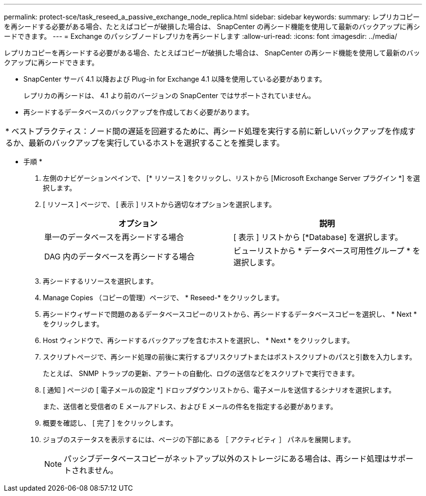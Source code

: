 ---
permalink: protect-sce/task_reseed_a_passive_exchange_node_replica.html 
sidebar: sidebar 
keywords:  
summary: レプリカコピーを再シードする必要がある場合、たとえばコピーが破損した場合は、 SnapCenter の再シード機能を使用して最新のバックアップに再シードできます。 
---
= Exchange のパッシブノードレプリカを再シードします
:allow-uri-read: 
:icons: font
:imagesdir: ../media/


[role="lead"]
レプリカコピーを再シードする必要がある場合、たとえばコピーが破損した場合は、 SnapCenter の再シード機能を使用して最新のバックアップに再シードできます。

* SnapCenter サーバ 4.1 以降および Plug-in for Exchange 4.1 以降を使用している必要があります。
+
レプリカの再シードは、 4.1 より前のバージョンの SnapCenter ではサポートされていません。

* 再シードするデータベースのバックアップを作成しておく必要があります。


|===


| * ベストプラクティス：ノード間の遅延を回避するために、再シード処理を実行する前に新しいバックアップを作成するか、最新のバックアップを実行しているホストを選択することを推奨します。 
|===
* 手順 *

. 左側のナビゲーションペインで、 [* リソース ] をクリックし、リストから [Microsoft Exchange Server プラグイン *] を選択します。
. [ リソース ] ページで、 [ 表示 ] リストから適切なオプションを選択します。
+
|===
| オプション | 説明 


 a| 
単一のデータベースを再シードする場合
 a| 
[ 表示 ] リストから [*Database] を選択します。



 a| 
DAG 内のデータベースを再シードする場合
 a| 
ビューリストから * データベース可用性グループ * を選択します。

|===
. 再シードするリソースを選択します。
. Manage Copies （コピーの管理）ページで、 * Reseed-* をクリックします。
. 再シードウィザードで問題のあるデータベースコピーのリストから、再シードするデータベースコピーを選択し、 * Next * をクリックします。
. Host ウィンドウで、再シードするバックアップを含むホストを選択し、 * Next * をクリックします。
. スクリプトページで、再シード処理の前後に実行するプリスクリプトまたはポストスクリプトのパスと引数を入力します。
+
たとえば、 SNMP トラップの更新、アラートの自動化、ログの送信などをスクリプトで実行できます。

. [ 通知 ] ページの [ 電子メールの設定 *] ドロップダウンリストから、電子メールを送信するシナリオを選択します。
+
また、送信者と受信者の E メールアドレス、および E メールの件名を指定する必要があります。

. 概要を確認し、 [ 完了 ] をクリックします。
. ジョブのステータスを表示するには、ページの下部にある ［ アクティビティ ］ パネルを展開します。
+

NOTE: パッシブデータベースコピーがネットアップ以外のストレージにある場合は、再シード処理はサポートされません。


